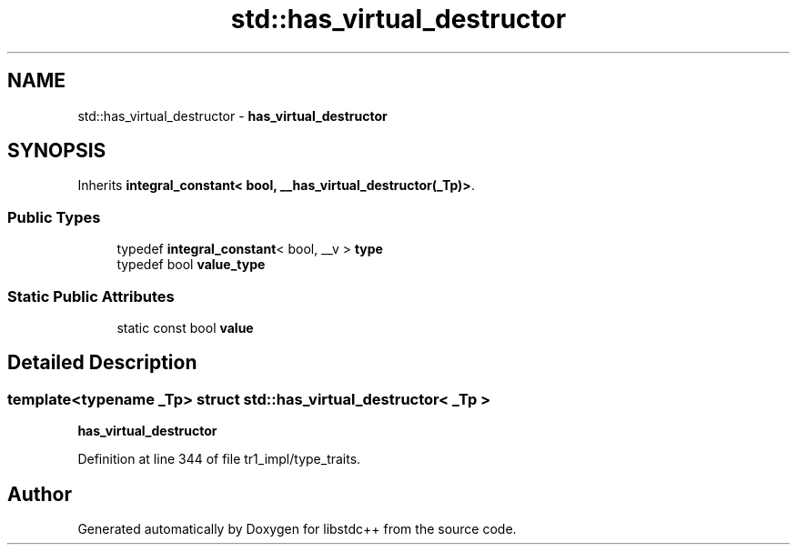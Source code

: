 .TH "std::has_virtual_destructor" 3 "21 Apr 2009" "libstdc++" \" -*- nroff -*-
.ad l
.nh
.SH NAME
std::has_virtual_destructor \- \fBhas_virtual_destructor\fP  

.PP
.SH SYNOPSIS
.br
.PP
Inherits \fBintegral_constant< bool, __has_virtual_destructor(_Tp)>\fP.
.PP
.SS "Public Types"

.in +1c
.ti -1c
.RI "typedef \fBintegral_constant\fP< bool, __v > \fBtype\fP"
.br
.ti -1c
.RI "typedef bool \fBvalue_type\fP"
.br
.in -1c
.SS "Static Public Attributes"

.in +1c
.ti -1c
.RI "static const bool \fBvalue\fP"
.br
.in -1c
.SH "Detailed Description"
.PP 

.SS "template<typename _Tp> struct std::has_virtual_destructor< _Tp >"
\fBhas_virtual_destructor\fP 
.PP
Definition at line 344 of file tr1_impl/type_traits.

.SH "Author"
.PP 
Generated automatically by Doxygen for libstdc++ from the source code.
